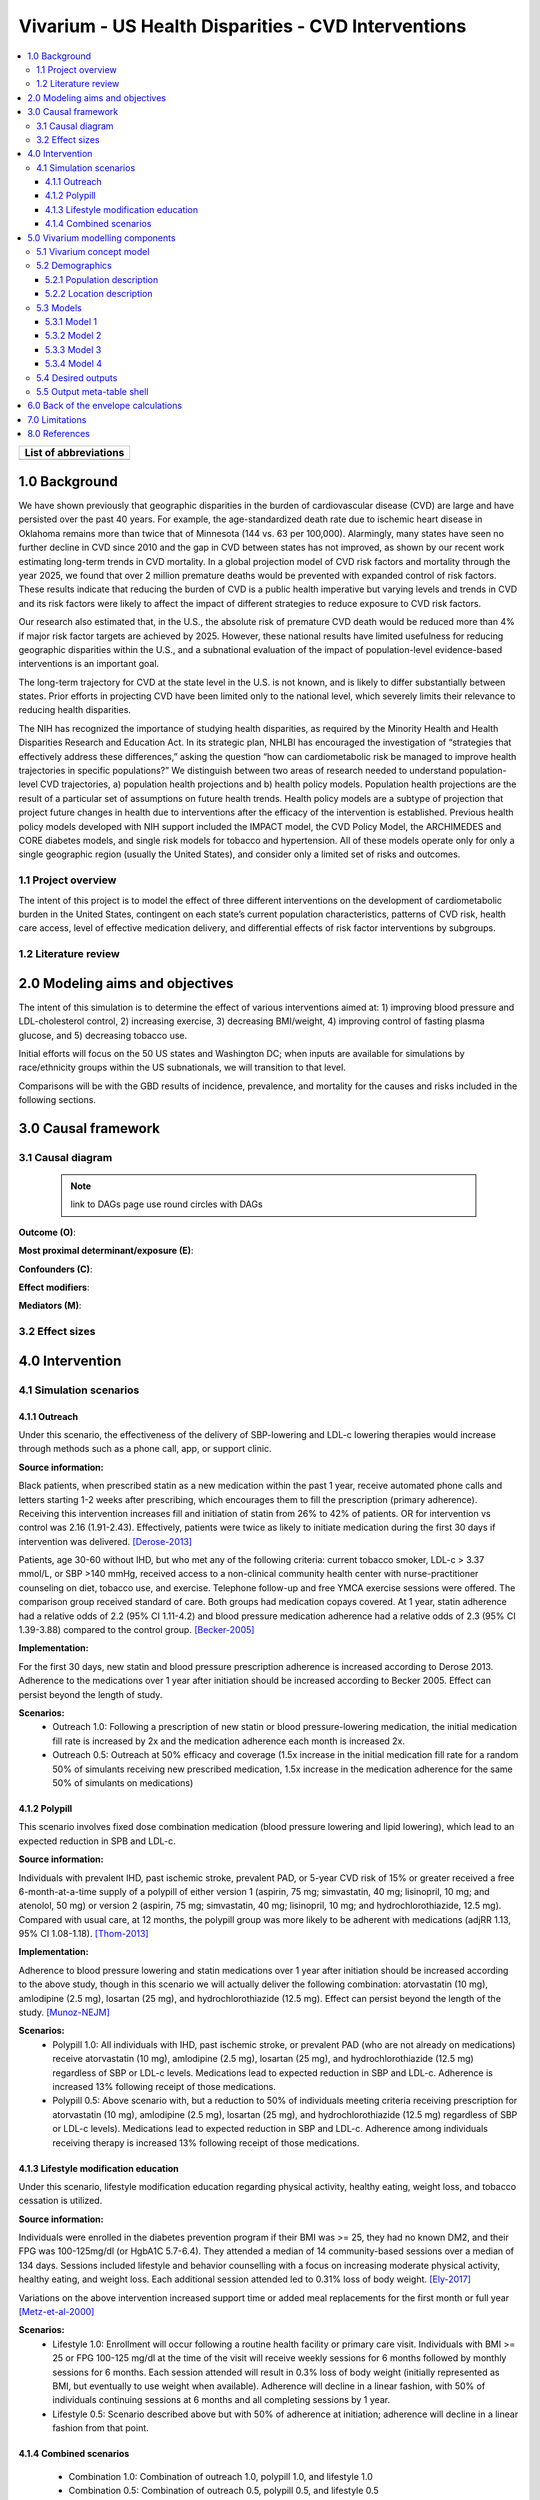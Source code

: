 .. _us_cvd_concept_model:
..
  Section title decorators for this document:

  ==============
  Document Title
  ==============

  Section Level 1 (#.0)
  +++++++++++++++++++++
  
  Section Level 2 (#.#)
  ---------------------

  Section Level 3 (#.#.#)
  ~~~~~~~~~~~~~~~~~~~~~~~

  Section Level 4
  ^^^^^^^^^^^^^^^

  Section Level 5
  '''''''''''''''

  The depth of each section level is determined by the order in which each
  decorator is encountered below. If you need an even deeper section level, just
  choose a new decorator symbol from the list here:
  https://docutils.sourceforge.io/docs/ref/rst/restructuredtext.html#sections
  And then add it to the list of decorators above.

====================================================
Vivarium - US Health Disparities - CVD Interventions
====================================================

.. contents::
  :local:

+------------------------------------+
| List of abbreviations              |
+=======+============================+
|       |                            |
+-------+----------------------------+

.. _uscvd1.0:

1.0 Background
++++++++++++++
We have shown previously that geographic disparities in the burden of cardiovascular disease (CVD) are large and have persisted over the past 40 years. For example, the age-standardized death rate due to ischemic heart disease in Oklahoma remains more than twice that of Minnesota (144 vs. 63 per 100,000). Alarmingly, many states have seen no further decline in CVD since 2010 and the gap in CVD between states has not improved, as shown by our recent work estimating long-term trends in CVD mortality. In a global projection model of CVD risk factors and mortality through the year 2025, we found that over 2 million premature deaths would be prevented with expanded control of risk factors. These results indicate that reducing the burden of CVD is a public health imperative but varying levels and trends in CVD and its risk factors were likely to affect the impact of different strategies to reduce exposure to CVD risk factors. 

Our research also estimated that, in the U.S., the absolute risk of premature CVD death would be reduced more than 4% if major risk factor targets are achieved by 2025. However, these national results have limited usefulness for reducing geographic disparities within the U.S., and a subnational evaluation of the impact of population-level evidence-based interventions is an important goal.  

The long-term trajectory for CVD at the state level in the U.S. is not known, and is likely to differ substantially between states. Prior efforts in projecting CVD have been limited only to the national level, which severely limits their relevance to reducing health disparities.  

The NIH has recognized the importance of studying health disparities, as required by the Minority Health and Health Disparities Research and Education Act. In its strategic plan, NHLBI has encouraged the investigation of “strategies that effectively address these differences,” asking the question “how can cardiometabolic risk be managed to improve health trajectories in specific populations?” We distinguish between two areas of research needed to understand population-level CVD trajectories, a) population health projections and b) health policy models. Population health projections are the result of a particular set of assumptions on future health trends. Health policy models are a subtype of projection that project future changes in health due to interventions after the efficacy of the intervention is established. Previous health policy models developed with NIH support included the IMPACT model, the CVD Policy Model, the ARCHIMEDES and CORE diabetes models, and single risk models for tobacco and hypertension. All of these models operate only for only a single geographic region (usually the United States), and consider only a limited set of risks and outcomes.  

.. _uscvd1.1:

1.1 Project overview
--------------------
The intent of this project is to model the effect of three different interventions on the development of cardiometabolic burden in the United States, contingent on each state’s current population characteristics, patterns of CVD risk, health care access, level of effective medication delivery, and differential effects of risk factor interventions by subgroups. 

.. _uscvd1.2:

1.2 Literature review
---------------------


.. _uscvd2.0:

2.0 Modeling aims and objectives
++++++++++++++++++++++++++++++++

The intent of this simulation is to determine the effect of various interventions aimed at: 1) improving blood pressure and LDL-cholesterol control, 2) increasing exercise, 3) decreasing BMI/weight, 4) improving control of fasting plasma glucose, and 5) decreasing tobacco use. 

Initial efforts will focus on the 50 US states and Washington DC; when inputs are available for simulations by race/ethnicity groups within the US subnationals, we will transition to that level. 

Comparisons will be with the GBD results of incidence, prevalence, and mortality for the causes and risks included in the following sections. 

.. _uscvd3.0:

3.0 Causal framework
++++++++++++++++++++

.. _uscvd3.1:

3.1 Causal diagram
------------------
 
 .. note::
    link to DAGs page
    use round circles with DAGs

**Outcome (O)**:



**Most proximal determinant/exposure (E)**:
  


**Confounders (C)**:



**Effect modifiers**:


**Mediators (M)**:


.. _uscvd3.2:

3.2 Effect sizes
----------------



4.0 Intervention
++++++++++++++++



.. _uscvd4.1:

4.1 Simulation scenarios
------------------------

.. _4.1.1:

4.1.1 Outreach
~~~~~~~~~~~~~~
Under this scenario, the effectiveness of the delivery of SBP-lowering and LDL-c lowering therapies would increase through methods such as a phone call, app, or support clinic. 

**Source information:**

Black patients, when prescribed statin as a new medication within the past 1 year, receive automated phone calls and letters starting 1-2 weeks after prescribing, which encourages them to fill the prescription (primary adherence). Receiving this intervention increases fill and initiation of statin from 26% to 42% of patients. OR for intervention vs control was 2.16 (1.91-2.43). Effectively, patients were twice as likely to initiate medication during the first 30 days if intervention was delivered.  
[Derose-2013]_

Patients, age 30-60 without IHD, but who met any of the following criteria: current tobacco smoker, LDL-c > 3.37 mmol/L, or SBP >140 mmHg, received access to a non-clinical community health center with nurse-practitioner counseling on diet, tobacco use, and exercise. Telephone follow-up and free YMCA exercise sessions were offered. The comparison group received standard of care. Both groups had medication copays covered. At 1 year, statin adherence had a relative odds of 2.2 (95% CI 1.11-4.2) and blood pressure medication adherence had a relative odds of 2.3 (95% CI 1.39-3.88) compared to the control group. 
[Becker-2005]_

**Implementation:**

For the first 30 days, new statin and blood pressure prescription adherence is increased according to Derose 2013. Adherence to the medications over 1 year after initiation should be increased according to Becker 2005. Effect can persist beyond the length of study.  

**Scenarios:**
	- Outreach 1.0: Following a prescription of new statin or blood pressure-lowering medication, the initial medication fill rate is increased by 2x and the medication adherence each month is increased 2x.  
	- Outreach 0.5: Outreach at 50% efficacy and coverage (1.5x increase in the initial medication fill rate for a random 50% of simulants receiving new prescribed medication, 1.5x increase in the medication adherence for the same 50% of simulants on medications) 

.. _4.1.2:

4.1.2 Polypill
~~~~~~~~~~~~~~
This scenario involves fixed dose combination medication (blood pressure lowering and lipid lowering), which lead to an expected reduction in SPB and LDL-c.  

**Source information:**

Individuals with prevalent IHD, past ischemic stroke, prevalent PAD, or 5-year CVD risk of 15% or greater received a free 6-month-at-a-time supply of a polypill of either version 1 (aspirin, 75 mg; simvastatin, 40 mg; lisinopril, 10 mg; and atenolol, 50 mg) or version 2 (aspirin, 75 mg; simvastatin, 40 mg; lisinopril, 10 mg; and hydrochlorothiazide, 12.5 mg). Compared with usual care, at 12 months, the polypill group was more likely to be adherent with medications (adjRR 1.13, 95% CI 1.08-1.18). 
[Thom-2013]_ 

**Implementation:**

Adherence to blood pressure lowering and statin medications over 1 year after initiation should be increased according to the above study, though in this scenario we will actually deliver the following combination: atorvastatin (10 mg), amlodipine (2.5 mg), losartan (25 mg), and hydrochlorothiazide (12.5 mg). Effect can persist beyond the length of the study.  
[Munoz-NEJM]_ 

**Scenarios:**
	- Polypill 1.0: All individuals with IHD, past ischemic stroke, or prevalent PAD (who are not already on medications) receive atorvastatin (10 mg), amlodipine (2.5 mg), losartan (25 mg), and hydrochlorothiazide (12.5 mg) regardless of SBP or LDL-c levels. Medications lead to expected reduction in SBP and LDL-c. Adherence is increased 13% following receipt of those medications.  
	- Polypill 0.5: Above scenario with, but a reduction to 50% of individuals meeting criteria receiving prescription for atorvastatin (10 mg), amlodipine (2.5 mg), losartan (25 mg), and hydrochlorothiazide (12.5 mg) regardless of SBP or LDL-c levels). Medications lead to expected reduction in SBP and LDL-c. Adherence among individuals receiving therapy is increased 13% following receipt of those medications. 

.. _4.1.3:

4.1.3 Lifestyle modification education
~~~~~~~~~~~~~~~~~~~~~~~~~~~~~~~~~~~~~~
Under this scenario, lifestyle modification education regarding physical activity, healthy eating, weight loss, and tobacco cessation is utilized.  

**Source information:**

Individuals were enrolled in the diabetes prevention program if their BMI was >= 25, they had no known DM2, and their FPG was 100-125mg/dl (or HgbA1C 5.7-6.4). They attended a median of 14 community-based sessions over a median of 134 days. Sessions included lifestyle and behavior counselling with a focus on increasing moderate physical activity, healthy eating, and weight loss. Each additional session attended led to 0.31% loss of body weight.  
[Ely-2017]_  

Variations on the above intervention increased support time or added meal replacements for the first month or full year  
[Metz-et-al-2000]_ 

**Scenarios:**
	- Lifestyle 1.0: Enrollment will occur following a routine health facility or primary care visit. Individuals with BMI >= 25 or FPG 100-125 mg/dl at the time of the visit will receive weekly sessions for 6 months followed by monthly sessions for 6 months. Each session attended will result in 0.3% loss of body weight (initially represented as BMI, but eventually to use weight when available). Adherence will decline in a linear fashion, with 50% of individuals continuing sessions at 6 months and all completing sessions by 1 year.  
	- Lifestyle 0.5: Scenario described above but with 50% of adherence at initiation; adherence will decline in a linear fashion from that point. 


.. _4.1.4:

4.1.4 Combined scenarios
~~~~~~~~~~~~~~~~~~~~~~~~
	- Combination 1.0: Combination of outreach 1.0, polypill 1.0, and lifestyle 1.0  
	- Combination 0.5: Combination of outreach 0.5, polypill 0.5, and lifestyle 0.5 


.. _uscvd5.0:

5.0 Vivarium modelling components
+++++++++++++++++++++++++++++++++

.. _uscvd5.1:

5.1 Vivarium concept model 
--------------------------
.. image:: concept_model.svg

.. _uscvd5.2:

5.2 Demographics
----------------

.. _uscvd5.2.1:

5.2.1 Population description
~~~~~~~~~~~~~~~~~~~~~~~~~~~~

  - Cohort type: 
  	- Prospective closed cohort. Youngest simulants will be age 3 at initiation of simulation and will be turning 25 when the simulation ends. Oldest simulants will be age 125 at initiation. Ages 3-25 will be modeled but not observed.
  	- Size of largest tracked population: 100,000 simulants
  - Cohort length:
  	- year_start: January 1, 2019
  	- year_end: December 31, 2040
  - Age and sex structure:
  	- Sex: male/female/both
  	- Age range of initialized simulants: age_start=25, age_end=125
  - Time step:
  	- One month
  - Fertility:
  	- Not applicable
  - Stratifications:
  	- Intended to identify groups that we are interested in being able to track and compare in the simulation.
  	- P\ :sub:`1`\: healthy individuals. These are simulants that are never eligible to recieve any intervention because they never develop elevated risk factors (do not cross the relevant prespecified thresholds for all prespecified risk factors) and never experience a qualifying event (AMI, acute ischemic stroke) during the course of the simulation.
  	- P\ :sub:`2`\: new initiators, primary. Simulants in this group are enrolled in the intervention(s) based on findings of elevated risk factors (simulant crosses a relevant prespecified threshold for one or more prespecified risk factors) at a routine medical (also referred to as an office visit or screening) exam. This corresponds to "primary prevention". 
  	- P\ :sub:`3`\: new initiators, secondary. Simulants in this group are enrolled in the intervention(s) based on experiencing an acute event (AMI/ischemic stroke) who were not previously identified as being at risk due to elevated risk factor levels. This may be due to either: 1) not having elevated risk factors at screening visits that occurred in time steps prior to the event; or, 2) not having a visit during any time step between intialization and event where the simulant was identified as having elevated risk factors and thus meeting eligibility criteria for enrollment in the intervention(s). This corresponds to "secondary prevention"
  	- P\ :sub:`4`\: previous diagnosis. Simulants in this group meet treatment eligibility requirements at the start of the simulation and have been prescribed blood pressure or lipid-lowering medication and/or received guidance from their medical care provider about lifestyle modifications that they should implement in order to reduce their likelihood of developing disease according to standard practice of care. 


.. _uscvd5.2.2:

5.2.2 Location description
~~~~~~~~~~~~~~~~~~~~~~~~~~

**Locations**: All 50 US states and District of Columbia

.. _uscvd5.3:

5.3 Models
----------

.. note::
  here we use the compartmental (SEIR) models with squares
  

.. _uscvd5.3.1:

5.3.1 Model 1
~~~~~~~~~~~~~

.. todo::

  - add verification and validation strategy
  - add python-style pseudo code to summarize model algorithm if necessary

.. _uscvd5.3.2:

5.3.2 Model 2
~~~~~~~~~~~~~

.. todo::

  - add verification and validation strategy
  - add python-style pseudo code to summarize model algorithm if necessary

.. _uscvd5.3.3:

5.3.3 Model 3
~~~~~~~~~~~~~

.. todo::

  - add verification and validation strategy
  - add python-style pseudo code to summarize model algorithm if necessary

.. _uscvd5.3.4:

5.3.4 Model 4
~~~~~~~~~~~~~

.. todo::

  - add verification and validation strategy
  - add python-style pseudo code to summarize model algorithm if necessary


.. _uscvd5.4:

5.4 Desired outputs
-------------------

.. _uscvd5.5:

5.5 Output meta-table shell
---------------------------

.. todo::
  - add special stratifications if necessary

.. _uscvd6.0:

6.0 Back of the envelope calculations
+++++++++++++++++++++++++++++++++++++


.. _uscvd7.0:

7.0 Limitations
+++++++++++++++



.. _uscvd8.0:

8.0 References
++++++++++++++

.. [Derose-2013] Derose, Stephen F., et al. "Automated outreach to increase primary adherence to cholesterol-lowering medications." JAMA internal medicine 173.1 (2013): 38-43.
	https://jamanetwork.com/journals/jamainternalmedicine/fullarticle/1399850

.. [Becker-2005] Becker, Diane M., et al. "Impact of a community-based multiple risk factor intervention on cardiovascular risk in black families with a history of premature coronary disease." Circulation 111.10 (2005): 1298-1304.
	https://www.ahajournals.org/doi/10.1161/01.CIR.0000157734.97351.B2

.. [Thom-2013] Thom, Simon, et al. "Effects of a fixed-dose combination strategy on adherence and risk factors in patients with or at high risk of CVD: the UMPIRE randomized clinical trial." Jama 310.9 (2013): 918-929.
	https://jamanetwork.com/journals/jama/fullarticle/1734704

.. [Munoz-NEJM] Muñoz, Daniel, et al. "Polypill for cardiovascular disease prevention in an underserved population." New England Journal of Medicine 381.12 (2019): 1114-1123.
	https://www.nejm.org/doi/10.1056/NEJMoa1815359

.. [Ely-2017] Ely, Elizabeth K., et al. "A national effort to prevent type 2 diabetes: participant-level evaluation of CDC’s National Diabetes Prevention Program." Diabetes care 40.10 (2017): 1331-1341.
	https://care.diabetesjournals.org/content/40/10/1331

.. [Metz-et-al-2000] Metz, Jill A., et al. "A randomized trial of improved weight loss with a prepared meal plan in overweight and obese patients: impact on cardiovascular risk reduction." Archives of internal medicine 160.14 (2000): 2150-2158.
	https://jamanetwork.com/journals/jamainternalmedicine/fullarticle/485403
